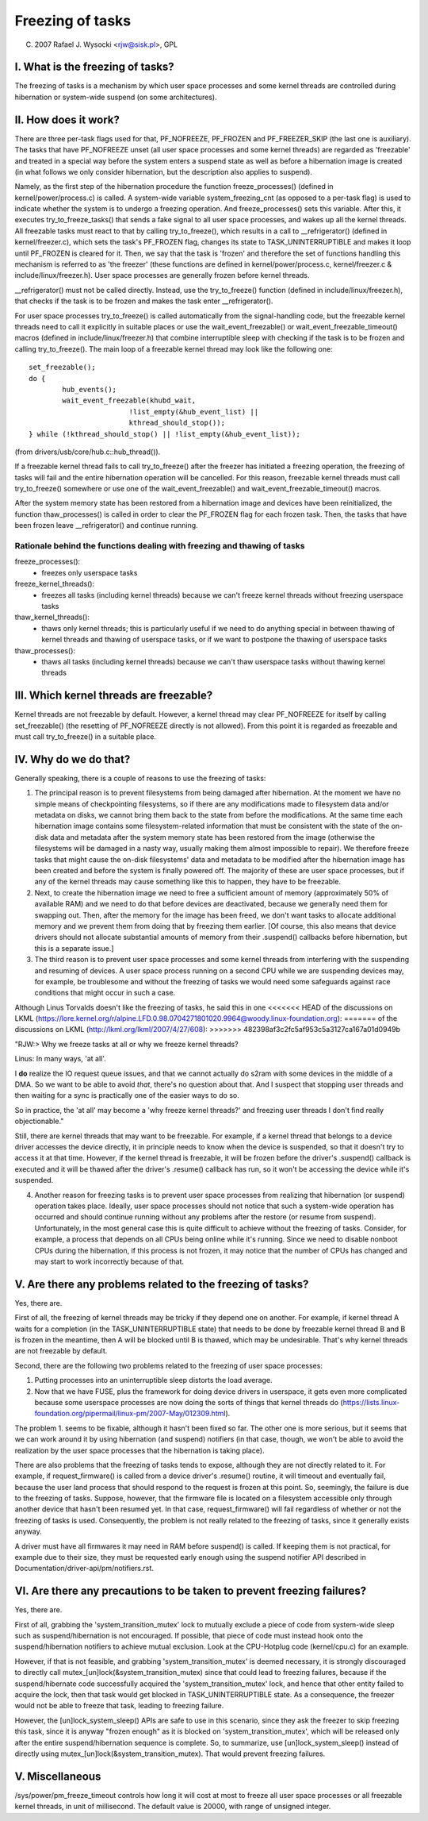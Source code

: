 =================
Freezing of tasks
=================

(C) 2007 Rafael J. Wysocki <rjw@sisk.pl>, GPL

I. What is the freezing of tasks?
=================================

The freezing of tasks is a mechanism by which user space processes and some
kernel threads are controlled during hibernation or system-wide suspend (on some
architectures).

II. How does it work?
=====================

There are three per-task flags used for that, PF_NOFREEZE, PF_FROZEN
and PF_FREEZER_SKIP (the last one is auxiliary).  The tasks that have
PF_NOFREEZE unset (all user space processes and some kernel threads) are
regarded as 'freezable' and treated in a special way before the system enters a
suspend state as well as before a hibernation image is created (in what follows
we only consider hibernation, but the description also applies to suspend).

Namely, as the first step of the hibernation procedure the function
freeze_processes() (defined in kernel/power/process.c) is called.  A system-wide
variable system_freezing_cnt (as opposed to a per-task flag) is used to indicate
whether the system is to undergo a freezing operation. And freeze_processes()
sets this variable.  After this, it executes try_to_freeze_tasks() that sends a
fake signal to all user space processes, and wakes up all the kernel threads.
All freezable tasks must react to that by calling try_to_freeze(), which
results in a call to __refrigerator() (defined in kernel/freezer.c), which sets
the task's PF_FROZEN flag, changes its state to TASK_UNINTERRUPTIBLE and makes
it loop until PF_FROZEN is cleared for it. Then, we say that the task is
'frozen' and therefore the set of functions handling this mechanism is referred
to as 'the freezer' (these functions are defined in kernel/power/process.c,
kernel/freezer.c & include/linux/freezer.h). User space processes are generally
frozen before kernel threads.

__refrigerator() must not be called directly.  Instead, use the
try_to_freeze() function (defined in include/linux/freezer.h), that checks
if the task is to be frozen and makes the task enter __refrigerator().

For user space processes try_to_freeze() is called automatically from the
signal-handling code, but the freezable kernel threads need to call it
explicitly in suitable places or use the wait_event_freezable() or
wait_event_freezable_timeout() macros (defined in include/linux/freezer.h)
that combine interruptible sleep with checking if the task is to be frozen and
calling try_to_freeze().  The main loop of a freezable kernel thread may look
like the following one::

	set_freezable();
	do {
		hub_events();
		wait_event_freezable(khubd_wait,
				!list_empty(&hub_event_list) ||
				kthread_should_stop());
	} while (!kthread_should_stop() || !list_empty(&hub_event_list));

(from drivers/usb/core/hub.c::hub_thread()).

If a freezable kernel thread fails to call try_to_freeze() after the freezer has
initiated a freezing operation, the freezing of tasks will fail and the entire
hibernation operation will be cancelled.  For this reason, freezable kernel
threads must call try_to_freeze() somewhere or use one of the
wait_event_freezable() and wait_event_freezable_timeout() macros.

After the system memory state has been restored from a hibernation image and
devices have been reinitialized, the function thaw_processes() is called in
order to clear the PF_FROZEN flag for each frozen task.  Then, the tasks that
have been frozen leave __refrigerator() and continue running.


Rationale behind the functions dealing with freezing and thawing of tasks
-------------------------------------------------------------------------

freeze_processes():
  - freezes only userspace tasks

freeze_kernel_threads():
  - freezes all tasks (including kernel threads) because we can't freeze
    kernel threads without freezing userspace tasks

thaw_kernel_threads():
  - thaws only kernel threads; this is particularly useful if we need to do
    anything special in between thawing of kernel threads and thawing of
    userspace tasks, or if we want to postpone the thawing of userspace tasks

thaw_processes():
  - thaws all tasks (including kernel threads) because we can't thaw userspace
    tasks without thawing kernel threads


III. Which kernel threads are freezable?
========================================

Kernel threads are not freezable by default.  However, a kernel thread may clear
PF_NOFREEZE for itself by calling set_freezable() (the resetting of PF_NOFREEZE
directly is not allowed).  From this point it is regarded as freezable
and must call try_to_freeze() in a suitable place.

IV. Why do we do that?
======================

Generally speaking, there is a couple of reasons to use the freezing of tasks:

1. The principal reason is to prevent filesystems from being damaged after
   hibernation.  At the moment we have no simple means of checkpointing
   filesystems, so if there are any modifications made to filesystem data and/or
   metadata on disks, we cannot bring them back to the state from before the
   modifications.  At the same time each hibernation image contains some
   filesystem-related information that must be consistent with the state of the
   on-disk data and metadata after the system memory state has been restored
   from the image (otherwise the filesystems will be damaged in a nasty way,
   usually making them almost impossible to repair).  We therefore freeze
   tasks that might cause the on-disk filesystems' data and metadata to be
   modified after the hibernation image has been created and before the
   system is finally powered off. The majority of these are user space
   processes, but if any of the kernel threads may cause something like this
   to happen, they have to be freezable.

2. Next, to create the hibernation image we need to free a sufficient amount of
   memory (approximately 50% of available RAM) and we need to do that before
   devices are deactivated, because we generally need them for swapping out.
   Then, after the memory for the image has been freed, we don't want tasks
   to allocate additional memory and we prevent them from doing that by
   freezing them earlier. [Of course, this also means that device drivers
   should not allocate substantial amounts of memory from their .suspend()
   callbacks before hibernation, but this is a separate issue.]

3. The third reason is to prevent user space processes and some kernel threads
   from interfering with the suspending and resuming of devices.  A user space
   process running on a second CPU while we are suspending devices may, for
   example, be troublesome and without the freezing of tasks we would need some
   safeguards against race conditions that might occur in such a case.

Although Linus Torvalds doesn't like the freezing of tasks, he said this in one
<<<<<<< HEAD
of the discussions on LKML (https://lore.kernel.org/r/alpine.LFD.0.98.0704271801020.9964@woody.linux-foundation.org):
=======
of the discussions on LKML (http://lkml.org/lkml/2007/4/27/608):
>>>>>>> 482398af3c2fc5af953c5a3127ca167a01d0949b

"RJW:> Why we freeze tasks at all or why we freeze kernel threads?

Linus: In many ways, 'at all'.

I **do** realize the IO request queue issues, and that we cannot actually do
s2ram with some devices in the middle of a DMA.  So we want to be able to
avoid *that*, there's no question about that.  And I suspect that stopping
user threads and then waiting for a sync is practically one of the easier
ways to do so.

So in practice, the 'at all' may become a 'why freeze kernel threads?' and
freezing user threads I don't find really objectionable."

Still, there are kernel threads that may want to be freezable.  For example, if
a kernel thread that belongs to a device driver accesses the device directly, it
in principle needs to know when the device is suspended, so that it doesn't try
to access it at that time.  However, if the kernel thread is freezable, it will
be frozen before the driver's .suspend() callback is executed and it will be
thawed after the driver's .resume() callback has run, so it won't be accessing
the device while it's suspended.

4. Another reason for freezing tasks is to prevent user space processes from
   realizing that hibernation (or suspend) operation takes place.  Ideally, user
   space processes should not notice that such a system-wide operation has
   occurred and should continue running without any problems after the restore
   (or resume from suspend).  Unfortunately, in the most general case this
   is quite difficult to achieve without the freezing of tasks.  Consider,
   for example, a process that depends on all CPUs being online while it's
   running.  Since we need to disable nonboot CPUs during the hibernation,
   if this process is not frozen, it may notice that the number of CPUs has
   changed and may start to work incorrectly because of that.

V. Are there any problems related to the freezing of tasks?
===========================================================

Yes, there are.

First of all, the freezing of kernel threads may be tricky if they depend one
on another.  For example, if kernel thread A waits for a completion (in the
TASK_UNINTERRUPTIBLE state) that needs to be done by freezable kernel thread B
and B is frozen in the meantime, then A will be blocked until B is thawed, which
may be undesirable.  That's why kernel threads are not freezable by default.

Second, there are the following two problems related to the freezing of user
space processes:

1. Putting processes into an uninterruptible sleep distorts the load average.
2. Now that we have FUSE, plus the framework for doing device drivers in
   userspace, it gets even more complicated because some userspace processes are
   now doing the sorts of things that kernel threads do
   (https://lists.linux-foundation.org/pipermail/linux-pm/2007-May/012309.html).

The problem 1. seems to be fixable, although it hasn't been fixed so far.  The
other one is more serious, but it seems that we can work around it by using
hibernation (and suspend) notifiers (in that case, though, we won't be able to
avoid the realization by the user space processes that the hibernation is taking
place).

There are also problems that the freezing of tasks tends to expose, although
they are not directly related to it.  For example, if request_firmware() is
called from a device driver's .resume() routine, it will timeout and eventually
fail, because the user land process that should respond to the request is frozen
at this point.  So, seemingly, the failure is due to the freezing of tasks.
Suppose, however, that the firmware file is located on a filesystem accessible
only through another device that hasn't been resumed yet.  In that case,
request_firmware() will fail regardless of whether or not the freezing of tasks
is used.  Consequently, the problem is not really related to the freezing of
tasks, since it generally exists anyway.

A driver must have all firmwares it may need in RAM before suspend() is called.
If keeping them is not practical, for example due to their size, they must be
requested early enough using the suspend notifier API described in
Documentation/driver-api/pm/notifiers.rst.

VI. Are there any precautions to be taken to prevent freezing failures?
=======================================================================

Yes, there are.

First of all, grabbing the 'system_transition_mutex' lock to mutually exclude a
piece of code from system-wide sleep such as suspend/hibernation is not
encouraged.  If possible, that piece of code must instead hook onto the
suspend/hibernation notifiers to achieve mutual exclusion. Look at the
CPU-Hotplug code (kernel/cpu.c) for an example.

However, if that is not feasible, and grabbing 'system_transition_mutex' is
deemed necessary, it is strongly discouraged to directly call
mutex_[un]lock(&system_transition_mutex) since that could lead to freezing
failures, because if the suspend/hibernate code successfully acquired the
'system_transition_mutex' lock, and hence that other entity failed to acquire
the lock, then that task would get blocked in TASK_UNINTERRUPTIBLE state. As a
consequence, the freezer would not be able to freeze that task, leading to
freezing failure.

However, the [un]lock_system_sleep() APIs are safe to use in this scenario,
since they ask the freezer to skip freezing this task, since it is anyway
"frozen enough" as it is blocked on 'system_transition_mutex', which will be
released only after the entire suspend/hibernation sequence is complete.  So, to
summarize, use [un]lock_system_sleep() instead of directly using
mutex_[un]lock(&system_transition_mutex). That would prevent freezing failures.

V. Miscellaneous
================

/sys/power/pm_freeze_timeout controls how long it will cost at most to freeze
all user space processes or all freezable kernel threads, in unit of
millisecond.  The default value is 20000, with range of unsigned integer.
